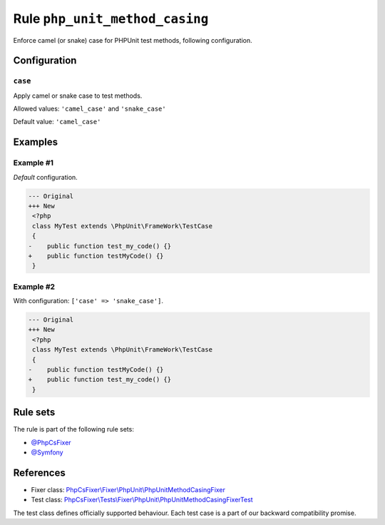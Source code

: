 ===============================
Rule ``php_unit_method_casing``
===============================

Enforce camel (or snake) case for PHPUnit test methods, following configuration.

Configuration
-------------

``case``
~~~~~~~~

Apply camel or snake case to test methods.

Allowed values: ``'camel_case'`` and ``'snake_case'``

Default value: ``'camel_case'``

Examples
--------

Example #1
~~~~~~~~~~

*Default* configuration.

.. code-block:: diff

   --- Original
   +++ New
    <?php
    class MyTest extends \PhpUnit\FrameWork\TestCase
    {
   -    public function test_my_code() {}
   +    public function testMyCode() {}
    }

Example #2
~~~~~~~~~~

With configuration: ``['case' => 'snake_case']``.

.. code-block:: diff

   --- Original
   +++ New
    <?php
    class MyTest extends \PhpUnit\FrameWork\TestCase
    {
   -    public function testMyCode() {}
   +    public function test_my_code() {}
    }

Rule sets
---------

The rule is part of the following rule sets:

- `@PhpCsFixer <./../../ruleSets/PhpCsFixer.rst>`_
- `@Symfony <./../../ruleSets/Symfony.rst>`_

References
----------

- Fixer class: `PhpCsFixer\\Fixer\\PhpUnit\\PhpUnitMethodCasingFixer <./../../../src/Fixer/PhpUnit/PhpUnitMethodCasingFixer.php>`_
- Test class: `PhpCsFixer\\Tests\\Fixer\\PhpUnit\\PhpUnitMethodCasingFixerTest <./../../../tests/Fixer/PhpUnit/PhpUnitMethodCasingFixerTest.php>`_

The test class defines officially supported behaviour. Each test case is a part of our backward compatibility promise.

